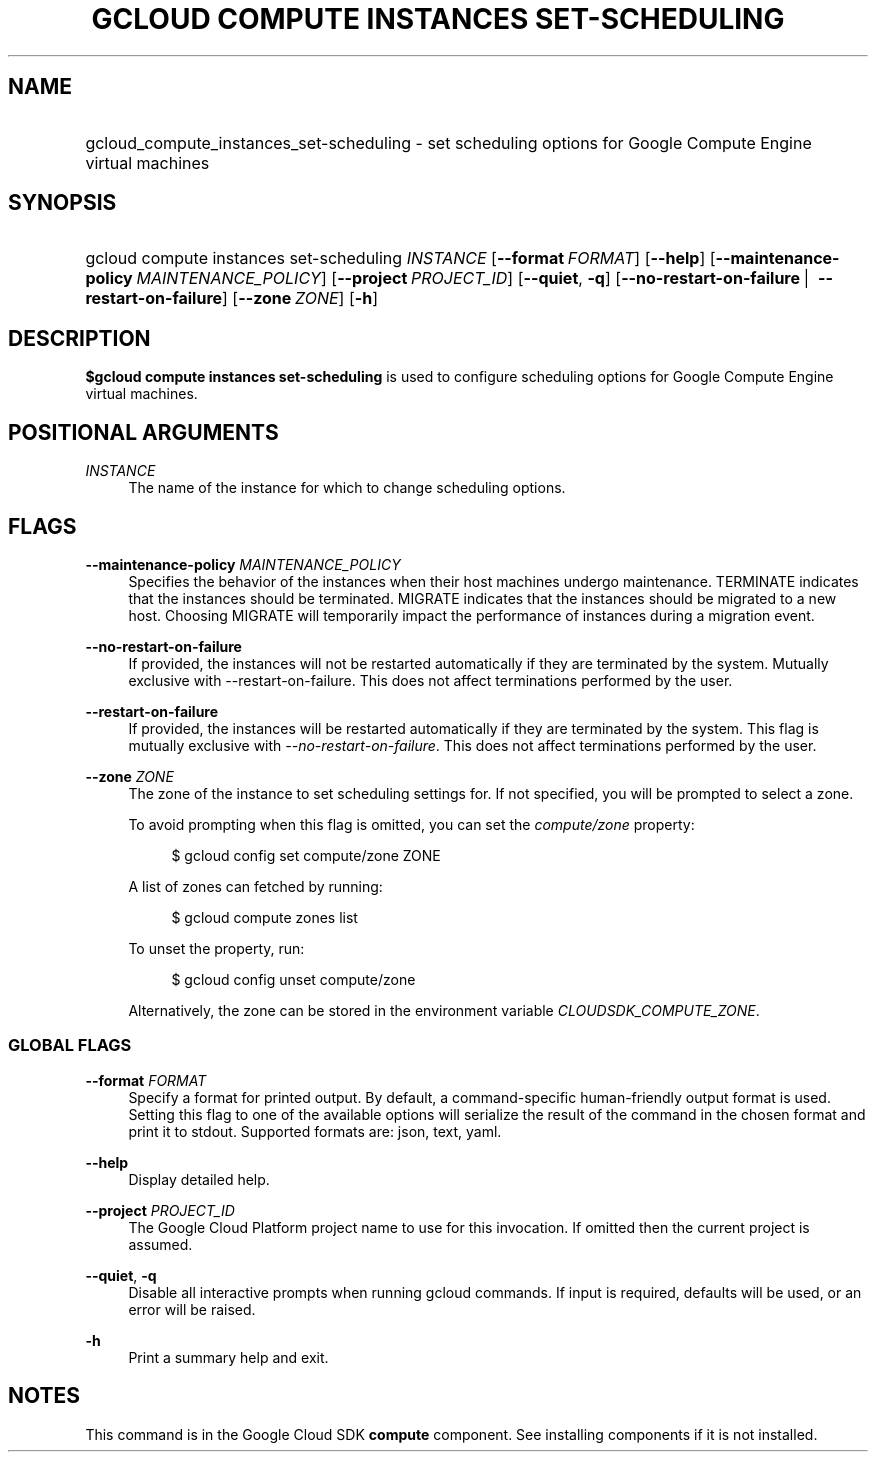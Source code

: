 .TH "GCLOUD COMPUTE INSTANCES SET-SCHEDULING" "1" "" "" ""
.ie \n(.g .ds Aq \(aq
.el       .ds Aq '
.nh
.ad l
.SH "NAME"
.HP
gcloud_compute_instances_set-scheduling \- set scheduling options for Google Compute Engine virtual machines
.SH "SYNOPSIS"
.HP
gcloud\ compute\ instances\ set\-scheduling\ \fIINSTANCE\fR [\fB\-\-format\fR\ \fIFORMAT\fR] [\fB\-\-help\fR] [\fB\-\-maintenance\-policy\fR\ \fIMAINTENANCE_POLICY\fR] [\fB\-\-project\fR\ \fIPROJECT_ID\fR] [\fB\-\-quiet\fR,\ \fB\-q\fR] [\fB\-\-no\-restart\-on\-failure\fR\ | \ \fB\-\-restart\-on\-failure\fR] [\fB\-\-zone\fR\ \fIZONE\fR] [\fB\-h\fR]
.SH "DESCRIPTION"
.sp
\fB$gcloud compute instances set\-scheduling\fR is used to configure scheduling options for Google Compute Engine virtual machines\&.
.SH "POSITIONAL ARGUMENTS"
.PP
\fIINSTANCE\fR
.RS 4
The name of the instance for which to change scheduling options\&.
.RE
.SH "FLAGS"
.PP
\fB\-\-maintenance\-policy\fR \fIMAINTENANCE_POLICY\fR
.RS 4
Specifies the behavior of the instances when their host machines undergo maintenance\&. TERMINATE indicates that the instances should be terminated\&. MIGRATE indicates that the instances should be migrated to a new host\&. Choosing MIGRATE will temporarily impact the performance of instances during a migration event\&.
.RE
.PP
\fB\-\-no\-restart\-on\-failure\fR
.RS 4
If provided, the instances will not be restarted automatically if they are terminated by the system\&. Mutually exclusive with \-\-restart\-on\-failure\&. This does not affect terminations performed by the user\&.
.RE
.PP
\fB\-\-restart\-on\-failure\fR
.RS 4
If provided, the instances will be restarted automatically if they are terminated by the system\&. This flag is mutually exclusive with
\fI\-\-no\-restart\-on\-failure\fR\&. This does not affect terminations performed by the user\&.
.RE
.PP
\fB\-\-zone\fR \fIZONE\fR
.RS 4
The zone of the instance to set scheduling settings for\&. If not specified, you will be prompted to select a zone\&.
.sp
To avoid prompting when this flag is omitted, you can set the
\fIcompute/zone\fR
property:
.sp
.if n \{\
.RS 4
.\}
.nf
$ gcloud config set compute/zone ZONE
.fi
.if n \{\
.RE
.\}
.sp
A list of zones can fetched by running:
.sp
.if n \{\
.RS 4
.\}
.nf
$ gcloud compute zones list
.fi
.if n \{\
.RE
.\}
.sp
To unset the property, run:
.sp
.if n \{\
.RS 4
.\}
.nf
$ gcloud config unset compute/zone
.fi
.if n \{\
.RE
.\}
.sp
Alternatively, the zone can be stored in the environment variable
\fICLOUDSDK_COMPUTE_ZONE\fR\&.
.RE
.SS "GLOBAL FLAGS"
.PP
\fB\-\-format\fR \fIFORMAT\fR
.RS 4
Specify a format for printed output\&. By default, a command\-specific human\-friendly output format is used\&. Setting this flag to one of the available options will serialize the result of the command in the chosen format and print it to stdout\&. Supported formats are:
json,
text,
yaml\&.
.RE
.PP
\fB\-\-help\fR
.RS 4
Display detailed help\&.
.RE
.PP
\fB\-\-project\fR \fIPROJECT_ID\fR
.RS 4
The Google Cloud Platform project name to use for this invocation\&. If omitted then the current project is assumed\&.
.RE
.PP
\fB\-\-quiet\fR, \fB\-q\fR
.RS 4
Disable all interactive prompts when running gcloud commands\&. If input is required, defaults will be used, or an error will be raised\&.
.RE
.PP
\fB\-h\fR
.RS 4
Print a summary help and exit\&.
.RE
.SH "NOTES"
.sp
This command is in the Google Cloud SDK \fBcompute\fR component\&. See installing components if it is not installed\&.

